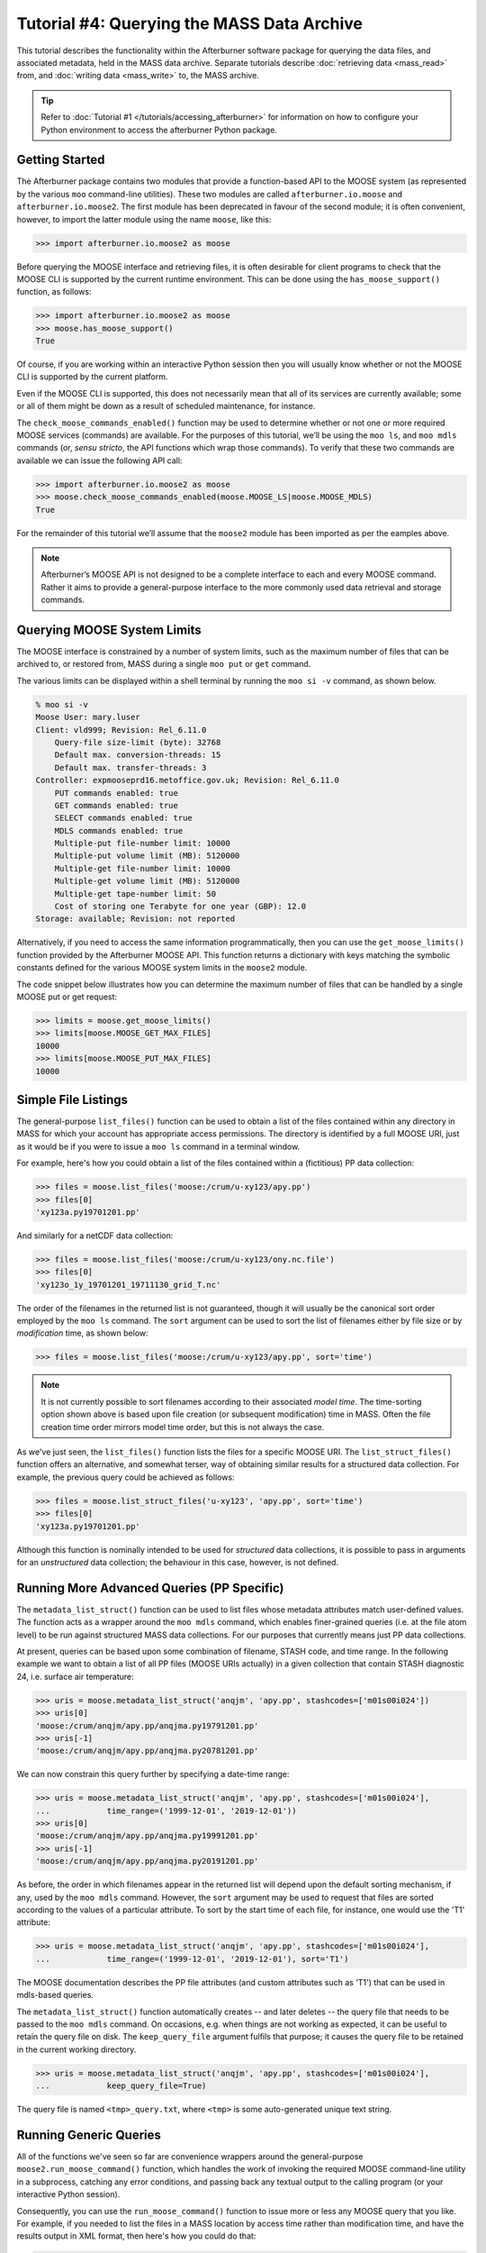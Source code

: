 Tutorial #4: Querying the MASS Data Archive
===========================================

This tutorial describes the functionality within the Afterburner software package
for querying the data files, and associated metadata, held in the MASS data archive.
Separate tutorials describe :doc:`retrieving data <mass_read>` from, and
:doc:`writing data <mass_write>` to, the MASS archive.

.. tip:: Refer to :doc:`Tutorial #1 </tutorials/accessing_afterburner>` for information
   on how to configure your Python environment to access the afterburner Python
   package.

Getting Started
---------------

The Afterburner package contains two modules that provide a function-based API
to the MOOSE system (as represented by the various ``moo`` command-line utilities).
These two modules are called ``afterburner.io.moose`` and ``afterburner.io.moose2``.
The first module has been deprecated in favour of the second module; it is often
convenient, however, to import the latter module using the name ``moose``, like
this:

>>> import afterburner.io.moose2 as moose

Before querying the MOOSE interface and retrieving files, it is often desirable
for client programs to check that the MOOSE CLI is supported by the current runtime
environment. This can be done using the ``has_moose_support()`` function, as follows:

>>> import afterburner.io.moose2 as moose
>>> moose.has_moose_support()
True

Of course, if you are working within an interactive Python session then you will
usually know whether or not the MOOSE CLI is supported by the current platform.

Even if the MOOSE CLI is supported, this does not necessarily mean that all of its
services are currently available; some or all of them might be down as a result of
scheduled maintenance, for instance.

The ``check_moose_commands_enabled()`` function may be used to determine whether
or not one or more required MOOSE services (commands) are available. For the
purposes of this tutorial, we’ll be using the ``moo ls``, and ``moo mdls``
commands (or, *sensu stricto*, the API functions which wrap those commands). To
verify that these two commands are available we can issue the following API call:

>>> import afterburner.io.moose2 as moose
>>> moose.check_moose_commands_enabled(moose.MOOSE_LS|moose.MOOSE_MDLS)
True

For the remainder of this tutorial we’ll assume that the ``moose2`` module has
been imported as per the eamples above.

.. note:: Afterburner’s MOOSE API is not designed to be a complete interface to
   each and every MOOSE command. Rather it aims to provide a general-purpose
   interface to the more commonly used data retrieval and storage commands.

Querying MOOSE System Limits
----------------------------

The MOOSE interface is constrained by a number of system limits, such as the
maximum number of files that can be archived to, or restored from, MASS during
a single ``moo put`` or ``get`` command.

The various limits can be displayed within a shell terminal by running the
``moo si -v`` command, as shown below.

.. code-block:: sh

    % moo si -v
    Moose User: mary.luser
    Client: vld999; Revision: Rel_6.11.0
        Query-file size-limit (byte): 32768
        Default max. conversion-threads: 15
        Default max. transfer-threads: 3
    Controller: expmooseprd16.metoffice.gov.uk; Revision: Rel_6.11.0
        PUT commands enabled: true
        GET commands enabled: true
        SELECT commands enabled: true
        MDLS commands enabled: true
        Multiple-put file-number limit: 10000
        Multiple-put volume limit (MB): 5120000
        Multiple-get file-number limit: 10000
        Multiple-get volume limit (MB): 5120000
        Multiple-get tape-number limit: 50
        Cost of storing one Terabyte for one year (GBP): 12.0
    Storage: available; Revision: not reported

Alternatively, if you need to access the same information programmatically,
then you can use the ``get_moose_limits()`` function provided by the Afterburner
MOOSE API. This function returns a dictionary with keys matching the symbolic
constants defined for the various MOOSE system limits in the ``moose2`` module.

The code snippet below illustrates how you can determine the maximum number of
files that can be handled by a single MOOSE put or get request:

>>> limits = moose.get_moose_limits()
>>> limits[moose.MOOSE_GET_MAX_FILES]
10000
>>> limits[moose.MOOSE_PUT_MAX_FILES]
10000

Simple File Listings
--------------------

The general-purpose ``list_files()`` function can be used to obtain a list of the
files contained within any directory in MASS for which your account has appropriate
access permissions. The directory is identified by a full MOOSE URI, just as it
would be if you were to issue a ``moo ls`` command in a terminal window.

For example, here's how you could obtain a list of the files contained within a
(fictitious) PP data collection:

>>> files = moose.list_files('moose:/crum/u-xy123/apy.pp')
>>> files[0]
'xy123a.py19701201.pp'

And similarly for a netCDF data collection:

>>> files = moose.list_files('moose:/crum/u-xy123/ony.nc.file')
>>> files[0]
'xy123o_1y_19701201_19711130_grid_T.nc'

The order of the filenames in the returned list is not guaranteed, though it will
usually be the canonical sort order employed by the ``moo ls`` command. The ``sort``
argument can be used to sort the list of filenames either by file size or by
*modification* time, as shown below:

>>> files = moose.list_files('moose:/crum/u-xy123/apy.pp', sort='time')

.. note:: It is not currently possible to sort filenames according to their
   associated *model time*. The time-sorting option shown above is based upon
   file creation (or subsequent modification) time in MASS. Often the file
   creation time order mirrors model time order, but this is not always the case.

As we've just seen, the ``list_files()`` function lists the files for a specific
MOOSE URI. The ``list_struct_files()`` function offers an alternative, and somewhat
terser, way of obtaining similar results for a structured data collection. For
example, the previous query could be achieved as follows:

>>> files = moose.list_struct_files('u-xy123', 'apy.pp', sort='time')
>>> files[0]
'xy123a.py19701201.pp'

Although this function is nominally intended to be used for *structured* data
collections, it is possible to pass in arguments for an *unstructured* data
collection; the behaviour in this case, however, is not defined.

Running More Advanced Queries (PP Specific)
-------------------------------------------

The ``metadata_list_struct()`` function can be used to list files whose metadata
attributes match user-defined values. The function acts as a wrapper around the
``moo mdls`` command, which enables finer-grained queries (i.e. at the file atom
level) to be run against structured MASS data collections. For our purposes that
currently means just PP data collections.

At present, queries can be based upon some combination of filename, STASH code,
and time range. In the following example we want to obtain a list of all PP files
(MOOSE URIs actually) in a given collection that contain STASH diagnostic 24, i.e.
surface air temperature:

>>> uris = moose.metadata_list_struct('anqjm', 'apy.pp', stashcodes=['m01s00i024'])
>>> uris[0]
'moose:/crum/anqjm/apy.pp/anqjma.py19791201.pp'
>>> uris[-1]
'moose:/crum/anqjm/apy.pp/anqjma.py20781201.pp'

We can now constrain this query further by specifying a date-time range:

>>> uris = moose.metadata_list_struct('anqjm', 'apy.pp', stashcodes=['m01s00i024'],
...            time_range=('1999-12-01', '2019-12-01'))
>>> uris[0]
'moose:/crum/anqjm/apy.pp/anqjma.py19991201.pp'
>>> uris[-1]
'moose:/crum/anqjm/apy.pp/anqjma.py20191201.pp'

As before, the order in which filenames appear in the returned list will depend
upon the default sorting mechanism, if any, used by the ``moo mdls`` command.
However, the ``sort`` argument may be used to request that files are sorted
according to the values of a particular attribute. To sort by the start time of
each file, for instance, one would use the 'T1' attribute:

>>> uris = moose.metadata_list_struct('anqjm', 'apy.pp', stashcodes=['m01s00i024'],
...            time_range=('1999-12-01', '2019-12-01'), sort='T1')

The MOOSE documentation describes the PP file attributes (and custom attributes
such as 'T1') that can be used in mdls-based queries.

The ``metadata_list_struct()`` function automatically creates -- and later deletes --
the query file that needs to be passed to the ``moo mdls`` command. On occasions,
e.g. when things are not working as expected, it can be useful to retain the query
file on disk. The ``keep_query_file`` argument fulfils that purpose; it causes the
query file to be retained in the current working directory.

>>> uris = moose.metadata_list_struct('anqjm', 'apy.pp', stashcodes=['m01s00i024'],
...            keep_query_file=True)

The query file is named ``<tmp>_query.txt``, where ``<tmp>`` is some auto-generated
unique text string.

Running Generic Queries
-----------------------

All of the functions we've seen so far are convenience wrappers around the
general-purpose ``moose2.run_moose_command()`` function, which handles the work
of invoking the required MOOSE command-line utility in a subprocess, catching
any error conditions, and passing back any textual output to the calling program
(or your interactive Python session).

Consequently, you can use the ``run_moose_command()`` function to issue more or
less any MOOSE query that you like. For example, if you needed to list the files
in a MASS location by access time rather than modification time, and have the
results output in XML format, then here's how you could do that:

>>> cmd = 'moo ls --access-time --xml :crum/anqjm/apy.pp'
>>> result = moose.run_moose_command(cmd)
>>> # print the first 5 lines of the xml output
>>> print('\n'.join(result[:5]))
<?xml version="1.0"?>
<nodes>
<node
  url="moose:/crum/anqjm/apy.pp/anqjma.py19791201.pp">
</node>

If the command fails for some reason then an ``afterburner.exceptions.MooseCommandError``
exception is raised. You will typically want to catch and act upon any such errors.

Setting Command Options Via Environment Variables
-------------------------------------------------

Lastly, recent versions of the Afterburner package (v1.3.1b1 and later) enable
you to specify extra MOOSE command-line options via appropriately named environment
variables. In the case of the ``moo ls`` command, for example, the variable must
be named MOOSE_LS_OPTIONS. For the ``moo mdls`` command it is MOOSE_MDLS_OPTIONS.
And similarly for other MOOSE commands.

This mechanism allows you to specify command-line options that are not currently
supported directly via arguments to the various functions in the ``moose2`` module.
Naturally it is particularly handy for specifying new command options that post-date
the implementation of the aforementioned functions.

By way of an example, the ``moo mdls`` command was recently updated to support a
new option named ``--numberofatoms``. This option may be used to increase the
maximum number of file atoms that can be returned by the mdls command. Hence, if
you believe that a MOOSE query is likely to exceed the current limit (100,000
atoms at the time of writing), then you can temporarily raise the limit by
specifying the aforementioned option via the MOOSE_MDLS_OPTIONS environment
variable, as shown below:

.. code-block:: sh

    % export MOOSE_MDLS_OPTIONS="--numberofatoms=250000"

Usually you will only need to use this mechanism when the ``moo`` command in question
is being invoked by an Afterburner app or utility that makes use of the MOOSE API;
the Climate Model Monitor is one such app.

Wrap Up
-------

This tutorial has provided a brief tour of the Afterburner functions available for
listing and querying files in the MASS data archive. Further information regarding
the various query functions can be found in the API documentation for the
:mod:`moose2 module <afterburner.io.moose2>`.

The following MOOSE-related tutorials might also be of interest:

* :doc:`mass_read`
* :doc:`mass_write`

Back to the :doc:`Tutorial Index <index>`
